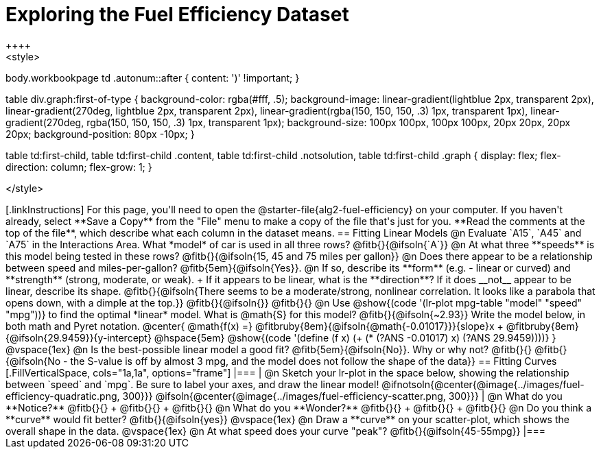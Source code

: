 = Exploring the Fuel Efficiency Dataset
++++
<style>
body.workbookpage td .autonum::after { content: ')' !important; }

table div.graph:first-of-type {
    background-color: rgba(#fff, .5);
    background-image:
        linear-gradient(lightblue 2px, transparent 2px),
        linear-gradient(270deg, lightblue 2px, transparent 2px),
        linear-gradient(rgba(150, 150, 150, .3) 1px, transparent 1px),
        linear-gradient(270deg, rgba(150, 150, 150, .3) 1px, transparent 1px);
    background-size: 100px 100px, 100px 100px, 20px 20px, 20px 20px;
    background-position: 80px -10px;
}

table td:first-child,
table td:first-child .content,
table td:first-child .notsolution,
table td:first-child .graph {
    display: flex; flex-direction: column; flex-grow: 1;
}

</style>
++++

[.linkInstructions]
For this page, you'll need to open the @starter-file{alg2-fuel-efficiency} on your computer. If you haven't already, select **Save a Copy** from the "File" menu to make a copy of the file that's just for you. **Read the comments at the top of the file**, which describe what each column in the dataset means.

== Fitting Linear Models

@n Evaluate `A15`, `A45` and `A75` in the Interactions Area. What *model* of car is used in all three rows? @fitb{}{@ifsoln{`A`}}

@n At what three **speeds** is this model being tested in these rows? @fitb{}{@ifsoln{15, 45 and 75 miles per gallon}}

@n Does there appear to be a relationship between speed and miles-per-gallon? @fitb{5em}{@ifsoln{Yes}}.

@n If so, describe its **form** (e.g. - linear or curved) and **strength** (strong, moderate, or weak). +
If it appears to be linear, what is the **direction**? If it does __not__ appear to be linear, describe its shape.

@fitb{}{@ifsoln{There seems to be a moderate/strong, nonlinear correlation. It looks like a parabola that opens down, with a dimple at the top.}}

@fitb{}{@ifsoln{}}

@fitb{}{}

@n Use @show{(code '(lr-plot mpg-table "model" "speed" "mpg"))} to find the optimal *linear* model. What is @math{S} for this model? @fitb{}{@ifsoln{~2.93}}

Write the model below, in both math and Pyret notation.

@center{
 @math{f(x) =} @fitbruby{8em}{@ifsoln{@math{-0.01017}}}{slope}x + @fitbruby{8em}{@ifsoln{29.9459}}{y-intercept} @hspace{5em} @show{(code '(define (f x) (+ (* (?ANS -0.01017) x) (?ANS 29.9459))))}
}

@vspace{1ex}

@n Is the best-possible linear model a good fit? @fitb{5em}{@ifsoln{No}}. Why or why not?

@fitb{}{}

@fitb{}{@ifsoln{No - the S-value is off by almost 3 mpg, and the model does not follow the shape of the data}}

== Fitting Curves

[.FillVerticalSpace, cols="1a,1a", options="frame"]
|===
|
@n Sketch your lr-plot in the space below, showing the relationship between `speed` and `mpg`. Be sure to label your axes, and draw the linear model!

@ifnotsoln{@center{@image{../images/fuel-efficiency-quadratic.png, 300}}}

@ifsoln{@center{@image{../images/fuel-efficiency-scatter.png, 300}}}

|
@n What do you **Notice?** @fitb{}{} +
@fitb{}{} +
@fitb{}{}

@n What do you **Wonder?** @fitb{}{} +
@fitb{}{} +
@fitb{}{}

@n Do you think a **curve** would fit better? @fitb{}{@ifsoln{yes}}

@vspace{1ex}

@n Draw a **curve** on your scatter-plot, which shows the overall shape in the data.

@vspace{1ex}

@n At what speed does your curve "peak"? @fitb{}{@ifsoln{45-55mpg}}

|===
